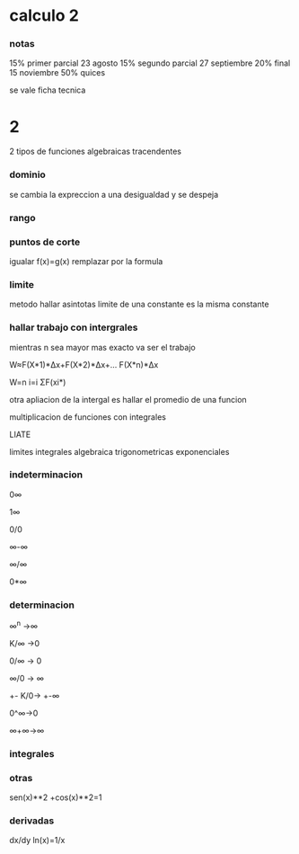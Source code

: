 * calculo 2
*** notas
15% primer parcial 23 agosto
15% segundo parcial 27 septiembre
20% final 15 noviembre
50% quices

se vale ficha tecnica
* 2
2 tipos de funciones
algebraicas
tracendentes
*** dominio
se cambia la expreccion a una desigualdad y se despeja
*** rango
*** puntos de corte
igualar f(x)=g(x)
remplazar por la formula
*** limite
metodo hallar asintotas
limite de una constante es la misma constante
*** hallar trabajo con intergrales
mientras n sea mayor mas exacto va ser el trabajo

W≈F(X*1)*Δx+F(X*2)*Δx+... F(X*n)*Δx

W=n  i=i  ΣF(xi*)

otra apliacion de la intergal es hallar el promedio de una funcion

multiplicacion de funciones con integrales

LIATE

limites
integrales
algebraica
trigonometricas
exponenciales
*** indeterminacion

0∞

1∞

0/0

∞-∞

∞/∞

0*∞

*** determinacion

∞^n ->∞

K/∞ ->0

0/∞ -> 0

∞/0 -> ∞

+- K/0-> +-∞

0^∞->0

∞+∞->∞

*** integrales



*** otras

sen(x)**2 +cos(x)**2=1

*** derivadas

dx/dy ln(x)=1/x
